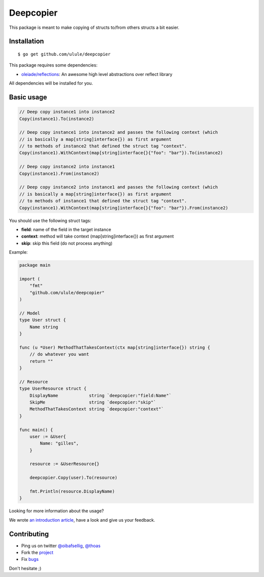 Deepcopier
==========

.. image:: https://secure.travis-ci.org/ulule/deepcopier.png?branch=master
    :alt: Build Status
    :target: http://travis-ci.org/ulule/deepcopier

This package is meant to make copying of structs to/from others structs a bit easier.


Installation
------------

::

    $ go get github.com/ulule/deepcopier

This package requires some dependencies:

* `oleiade/reflections <https://github.com/oleiade/reflections>`_: An awesome high level abstractions over reflect library

All dependencies will be installed for you.

Basic usage
-----------

.. code-block:: go

    // Deep copy instance1 into instance2
    Copy(instance1).To(instance2)

    // Deep copy instance1 into instance2 and passes the following context (which
    // is basically a map[string]interface{}) as first argument
    // to methods of instance2 that defined the struct tag "context".
    Copy(instance1).WithContext(map[string]interface{}{"foo": "bar"}).To(instance2)

    // Deep copy instance2 into instance1
    Copy(instance1).From(instance2)

    // Deep copy instance2 into instance1 and passes the following context (which
    // is basically a map[string]interface{}) as first argument
    // to methods of instance1 that defined the struct tag "context".
    Copy(instance1).WithContext(map[string]interface{}{"foo": "bar"}).From(instance2)

You should use the following struct tags:

* **field**: name of the field in the target instance
* **context**: method will take context (map[string]interface{}) as first argument
* **skip**: skip this field (do not process anything)

Example:

.. code-block:: go

    package main

    import (
        "fmt"
        "github.com/ulule/deepcopier"
    )

    // Model
    type User struct {
        Name string
    }

    func (u *User) MethodThatTakesContext(ctx map[string]interface{}) string {
        // do whatever you want
        return ""
    }

    // Resource
    type UserResource struct {
        DisplayName            string `deepcopier:"field:Name"`
        SkipMe                 string `deepcopier:"skip"`
        MethodThatTakesContext string `deepcopier:"context"`
    }

    func main() {
        user := &User{
            Name: "gilles",
        }

        resource := &UserResource{}

        deepcopier.Copy(user).To(resource)

        fmt.Println(resource.DisplayName)
    }

Looking for more information about the usage?

We wrote `an introduction article <https://github.com/ulule/deepcopier/blob/master/examples/rest-usage/README.rst>`_,
have a look and give us your feedback.

Contributing
------------

* Ping us on twitter `@oibafsellig <https://twitter.com/oibafsellig>`_, `@thoas <https://twitter.com/thoas>`_
* Fork the `project <https://github.com/ulule/deepcopier>`_
* Fix `bugs <https://github.com/ulule/deepcopier/issues>`_

Don't hesitate ;)
